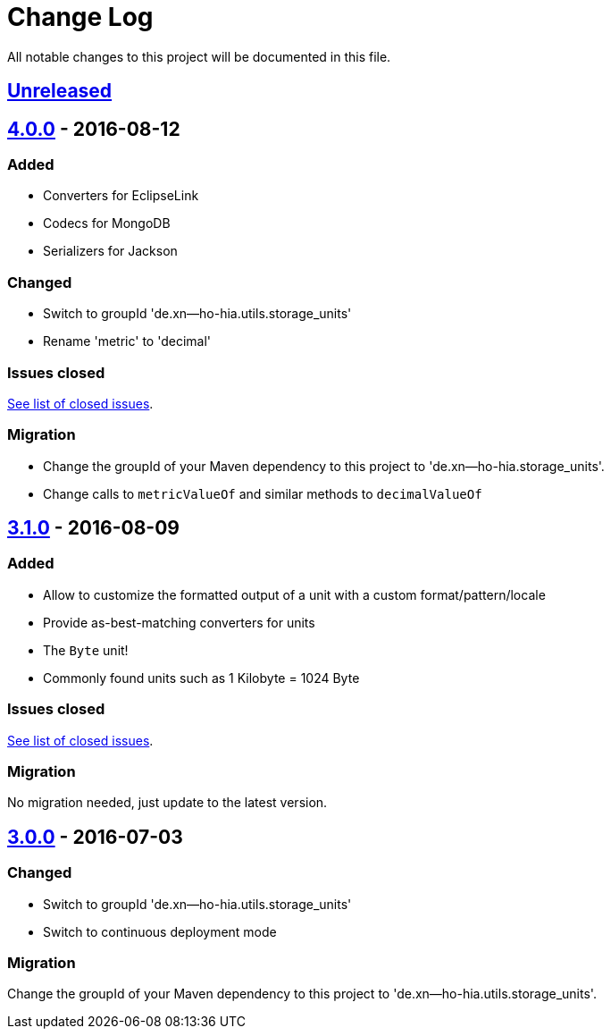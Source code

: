 = Change Log
:milestone: https://github.com/sebhoss/storage-units/milestone

All notable changes to this project will be documented in this file.

== link:++https://github.com/sebhoss/storage-units/compare/storage-units.java-4.0.0-20160812154711...master++[Unreleased]

== link:++https://github.com/sebhoss/storage-units/compare/storage-units-3.1.0-20160809215257...storage-units.java-4.0.0-20160812154711++[4.0.0] - 2016-08-12

=== Added

* Converters for EclipseLink
* Codecs for MongoDB
* Serializers for Jackson

=== Changed

* Switch to groupId 'de.xn--ho-hia.utils.storage_units'
* Rename 'metric' to 'decimal'

=== Issues closed

link:{milestone}/2?closed=1[See list of closed issues].

=== Migration

* Change the groupId of your Maven dependency to this project to 'de.xn--ho-hia.storage_units'.
* Change calls to `metricValueOf` and similar methods to `decimalValueOf`

== link:++https://github.com/sebhoss/storage-units/compare/storage-units-3.0.0-20160703155124...storage-units-3.1.0-20160809215257++[3.1.0] - 2016-08-09

=== Added

* Allow to customize the formatted output of a unit with a custom format/pattern/locale
* Provide as-best-matching converters for units
* The `Byte` unit!
* Commonly found units such as 1 Kilobyte = 1024 Byte

=== Issues closed

link:{milestone}/3?closed=1[See list of closed issues].

=== Migration

No migration needed, just update to the latest version.

== link:++https://github.com/sebhoss/storage-units/compare/storage-units-2.0.0...storage-units-3.0.0-20160703155124++[3.0.0] - 2016-07-03

=== Changed

* Switch to groupId 'de.xn--ho-hia.utils.storage_units'
* Switch to continuous deployment mode

=== Migration

Change the groupId of your Maven dependency to this project to 'de.xn--ho-hia.utils.storage_units'.
